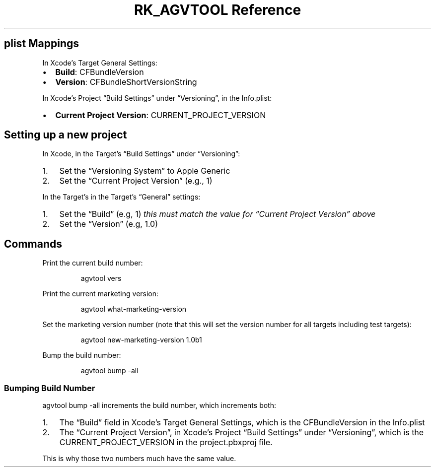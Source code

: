 .\" Automatically generated by Pandoc 3.6
.\"
.TH "RK_AGVTOOL Reference" "" "" ""
.SH \f[CR]plist\f[R] Mappings
In Xcode\[cq]s Target General Settings:
.IP \[bu] 2
\f[B]Build\f[R]: \f[CR]CFBundleVersion\f[R]
.IP \[bu] 2
\f[B]Version\f[R]: \f[CR]CFBundleShortVersionString\f[R]
.PP
In Xcode\[cq]s Project \[lq]Build Settings\[rq] under
\[lq]Versioning\[rq], in the \f[CR]Info.plist\f[R]:
.IP \[bu] 2
\f[B]Current Project Version\f[R]: \f[CR]CURRENT_PROJECT_VERSION\f[R]
.SH Setting up a new project
In Xcode, in the Target\[cq]s \[lq]Build Settings\[rq] under
\[lq]Versioning\[rq]:
.IP "1." 3
Set the \[lq]Versioning System\[rq] to \f[CR]Apple Generic\f[R]
.IP "2." 3
Set the \[lq]Current Project Version\[rq] (e.g., \f[CR]1\f[R])
.PP
In the Target\[cq]s in the Target\[cq]s \[lq]General\[rq] settings:
.IP "1." 3
Set the \[lq]Build\[rq] (e.g, \f[CR]1\f[R]) \f[I]this must match the
value for \[lq]Current Project Version\[rq] above\f[R]
.IP "2." 3
Set the \[lq]Version\[rq] (e.g, \f[CR]1.0\f[R])
.SH Commands
Print the current build number:
.IP
.EX
agvtool vers
.EE
.PP
Print the current marketing version:
.IP
.EX
agvtool what\-marketing\-version
.EE
.PP
Set the marketing version number (note that this will set the version
number for all targets including test targets):
.IP
.EX
agvtool new\-marketing\-version 1.0b1
.EE
.PP
Bump the build number:
.IP
.EX
agvtool bump \-all
.EE
.SS Bumping Build Number
\f[CR]agvtool bump \-all\f[R] increments the build number, which
increments both:
.IP "1." 3
The \[lq]Build\[rq] field in Xcode\[cq]s Target General Settings, which
is the \f[CR]CFBundleVersion\f[R] in the \f[CR]Info.plist\f[R]
.IP "2." 3
The \[lq]Current Project Version\[rq], in Xcode\[cq]s Project \[lq]Build
Settings\[rq] under \[lq]Versioning\[rq], which is the
\f[CR]CURRENT_PROJECT_VERSION\f[R] in the \f[CR]project.pbxproj\f[R]
file.
.PP
This is why those two numbers much have the same value.
